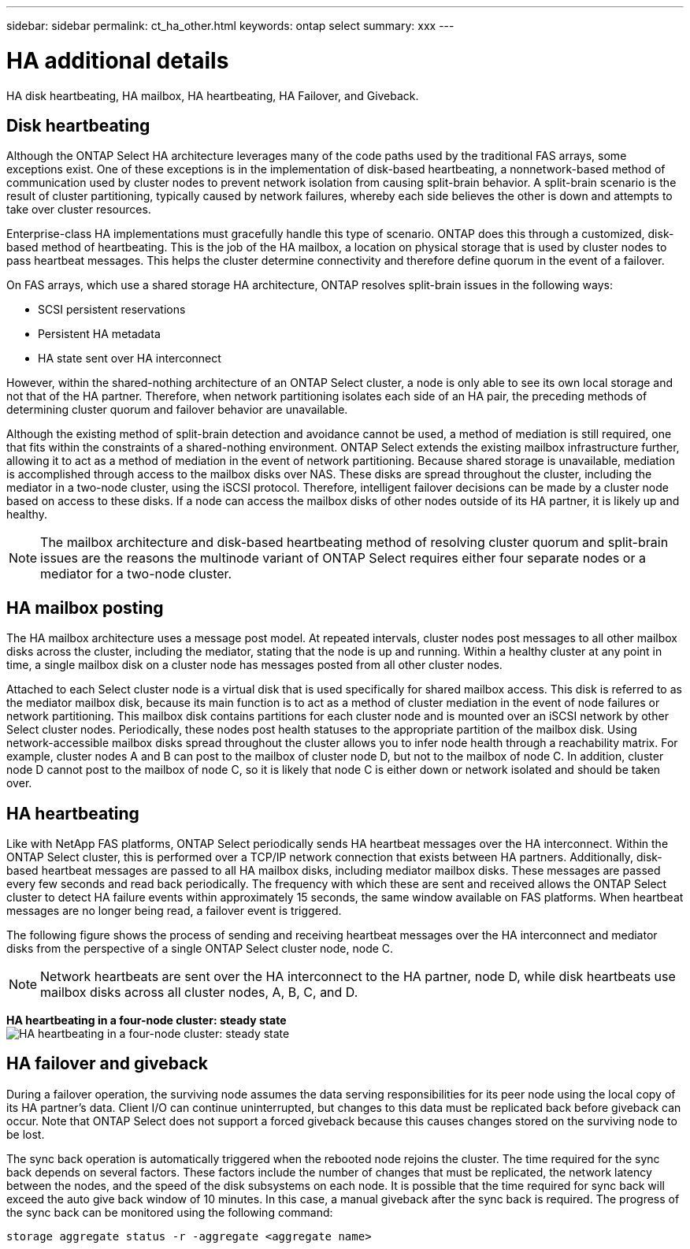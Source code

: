 ---
sidebar: sidebar
permalink: ct_ha_other.html
keywords: ontap select
summary: xxx
---

= HA additional details
:hardbreaks:
:nofooter:
:icons: font
:linkattrs:
:imagesdir: ./media/

[.lead]
HA disk heartbeating, HA mailbox, HA heartbeating, HA Failover, and Giveback.

== Disk heartbeating

Although the ONTAP Select HA architecture leverages many of the code paths used by the traditional FAS arrays, some exceptions exist. One of these exceptions is in the implementation of disk-based heartbeating, a nonnetwork-based method of communication used by cluster nodes to prevent network isolation from causing split-brain behavior. A split-brain scenario is the result of cluster partitioning, typically caused by network failures, whereby each side believes the other is down and attempts to take over cluster resources.

Enterprise-class HA implementations must gracefully handle this type of scenario. ONTAP does this through a customized, disk-based method of heartbeating. This is the job of the HA mailbox, a location on physical storage that is used by cluster nodes to pass heartbeat messages. This helps the cluster determine connectivity and therefore define quorum in the event of a failover.

On FAS arrays, which use a shared storage HA architecture, ONTAP resolves split-brain issues in the following ways:

* SCSI persistent reservations
* Persistent HA metadata
* HA state sent over HA interconnect

However, within the shared-nothing architecture of an ONTAP Select cluster, a node is only able to see its own local storage and not that of the HA partner. Therefore, when network partitioning isolates each side of an HA pair, the preceding methods of determining cluster quorum and failover behavior are unavailable.

Although the existing method of split-brain detection and avoidance cannot be used, a method of mediation is still required, one that fits within the constraints of a shared-nothing environment. ONTAP Select extends the existing mailbox infrastructure further, allowing it to act as a method of mediation in the event of network partitioning. Because shared storage is unavailable, mediation is accomplished through access to the mailbox disks over NAS. These disks are spread throughout the cluster, including the mediator in a two-node cluster, using the iSCSI protocol. Therefore, intelligent failover decisions can be made by a cluster node based on access to these disks. If a node can access the mailbox disks of other nodes outside of its HA partner, it is likely up and healthy.

[NOTE]
The mailbox architecture and disk-based heartbeating method of resolving cluster quorum and split-brain issues are the reasons the multinode variant of ONTAP Select requires either four separate nodes or a mediator for a two-node cluster.

== HA mailbox posting

The HA mailbox architecture uses a message post model. At repeated intervals, cluster nodes post messages to all other mailbox disks across the cluster, including the mediator, stating that the node is up and running. Within a healthy cluster at any point in time, a single mailbox disk on a cluster node has messages posted from all other cluster nodes.

Attached to each Select cluster node is a virtual disk that is used specifically for shared mailbox access. This disk is referred to as the mediator mailbox disk, because its main function is to act as a method of cluster mediation in the event of node failures or network partitioning. This mailbox disk contains partitions for each cluster node and is mounted over an iSCSI network by other Select cluster nodes. Periodically, these nodes post health statuses to the appropriate partition of the mailbox disk. Using network-accessible mailbox disks spread throughout the cluster allows you to infer node health through a reachability matrix. For example, cluster nodes A and B can post to the mailbox of cluster node D, but not to the mailbox of node C. In addition, cluster node D cannot post to the mailbox of node C, so it is likely that node C is either down or network isolated and should be taken over.

== HA heartbeating

Like with NetApp FAS platforms, ONTAP Select periodically sends HA heartbeat messages over the HA interconnect. Within the ONTAP Select cluster, this is performed over a TCP/IP network connection that exists between HA partners. Additionally, disk-based heartbeat messages are passed to all HA mailbox disks, including mediator mailbox disks. These messages are passed every few seconds and read back periodically. The frequency with which these are sent and received allows the ONTAP Select cluster to detect HA failure events within approximately 15 seconds, the same window available on FAS platforms. When heartbeat messages are no longer being read, a failover event is triggered.

The following figure shows the process of sending and receiving heartbeat messages over the HA interconnect and mediator disks from the perspective of a single ONTAP Select cluster node, node C.

[NOTE]
Network heartbeats are sent over the HA interconnect to the HA partner, node D, while disk heartbeats use mailbox disks across all cluster nodes, A, B, C, and D.

*HA heartbeating in a four-node cluster: steady state*
image:DDHA_05.jpg[HA heartbeating in a four-node cluster: steady state]

== HA failover and giveback

During a failover operation, the surviving node assumes the data serving responsibilities for its peer node using the local copy of its HA partner’s data. Client I/O can continue uninterrupted, but changes to this data must be replicated back before giveback can occur. Note that ONTAP Select does not support a forced giveback because this causes changes stored on the surviving node to be lost.

The sync back operation is automatically triggered when the rebooted node rejoins the cluster. The time required for the sync back depends on several factors. These factors include the number of changes that must be replicated, the network latency between the nodes, and the speed of the disk subsystems on each node. It is possible that the time required for sync back will exceed the auto give back window of 10 minutes. In this case, a manual giveback after the sync back is required. The progress of the sync back can be monitored using the following command:

----
storage aggregate status -r -aggregate <aggregate name>
----
